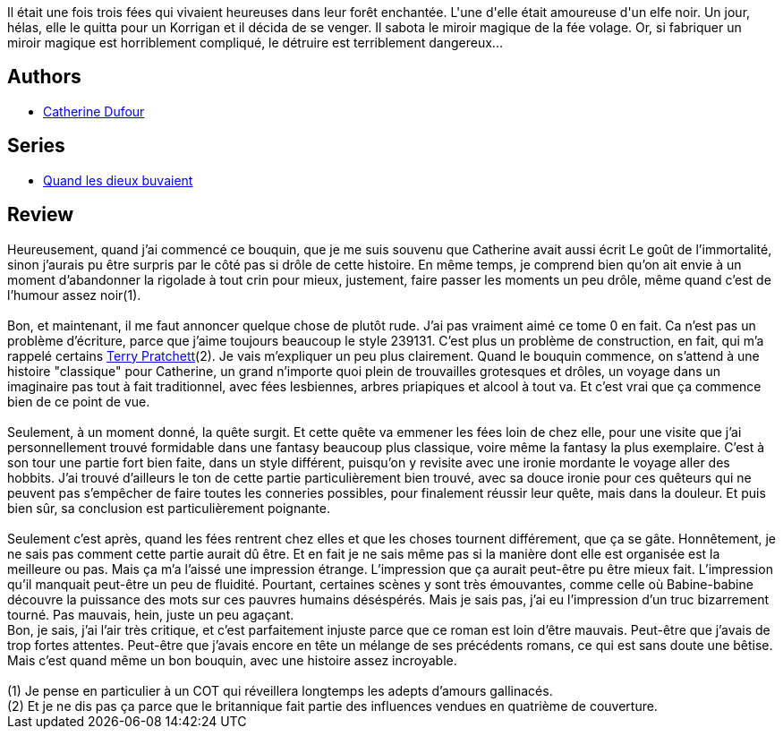 :jbake-type: post
:jbake-status: published
:jbake-title: L'Immortalité moins six minutes (Quand les dieux buvaient #0)
:jbake-tags:  rayon-imaginaire,_année_2008,_mois_janv.,_note_3,fantasy,read
:jbake-date: 2008-01-04
:jbake-depth: ../../
:jbake-uri: goodreads/books/9782915653373.adoc
:jbake-bigImage: https://i.gr-assets.com/images/S/compressed.photo.goodreads.com/books/1327772353l/2058601._SX98_.jpg
:jbake-smallImage: https://i.gr-assets.com/images/S/compressed.photo.goodreads.com/books/1327772353l/2058601._SY75_.jpg
:jbake-source: https://www.goodreads.com/book/show/2058601
:jbake-style: goodreads goodreads-book

++++
<div class="book-description">
Il était une fois trois fées qui vivaient heureuses dans leur forêt enchantée. L'une d'elle était amoureuse d'un elfe noir. Un jour, hélas, elle le quitta pour un Korrigan et il décida de se venger. Il sabota le miroir magique de la fée volage. Or, si fabriquer un miroir magique est horriblement compliqué, le détruire est terriblement dangereux...
</div>
++++


## Authors
* link:../authors/848604.html[Catherine Dufour]

## Series
* link:../series/Quand_les_dieux_buvaient.html[Quand les dieux buvaient]

## Review

++++
Heureusement, quand j’ai commencé ce bouquin, que je me suis souvenu que Catherine avait aussi écrit Le goût de l’immortalité, sinon j’aurais pu être surpris par le côté pas si drôle de cette histoire. En même temps, je comprend bien qu’on ait envie à un moment d’abandonner la rigolade à tout crin pour mieux, justement, faire passer les moments un peu drôle, même quand c’est de l’humour assez noir(1).<br/><br/>Bon, et maintenant, il me faut annoncer quelque chose de plutôt rude. J’ai pas vraiment aimé ce tome 0 en fait. Ca n’est pas un problème d’écriture, parce que j’aime toujours beaucoup le style 239131. C’est plus un problème de construction, en fait, qui m’a rappelé certains <a class="DirectAuthorReference destination_Author" href="../authors/1654.html">Terry Pratchett</a>(2). Je vais m’expliquer un peu plus clairement. Quand le bouquin commence, on s’attend à une histoire "classique" pour Catherine, un grand n’importe quoi plein de trouvailles grotesques et drôles, un voyage dans un imaginaire pas tout à fait traditionnel, avec fées lesbiennes, arbres priapiques et alcool à tout va. Et c’est vrai que ça commence bien de ce point de vue.<br/><br/>Seulement, à un moment donné, la quête surgit. Et cette quête va emmener les fées loin de chez elle, pour une visite que j’ai personnellement trouvé formidable dans une fantasy beaucoup plus classique, voire même la fantasy la plus exemplaire. C’est à son tour une partie fort bien faite, dans un style différent, puisqu’on y revisite avec une ironie mordante le voyage aller des hobbits. J’ai trouvé d’ailleurs le ton de cette partie particulièrement bien trouvé, avec sa douce ironie pour ces quêteurs qui ne peuvent pas s’empêcher de faire toutes les conneries possibles, pour finalement réussir leur quête, mais dans la douleur. Et puis bien sûr, sa conclusion est particulièrement poignante.<br/><br/>Seulement c’est après, quand les fées rentrent chez elles et que les choses tournent différement, que ça se gâte. Honnêtement, je ne sais pas comment cette partie aurait dû être. Et en fait je ne sais même pas si la manière dont elle est organisée est la meilleure ou pas. Mais ça m’a l’aissé une impression étrange. L’impression que ça aurait peut-être pu être mieux fait. L’impression qu’il manquait peut-être un peu de fluidité. Pourtant, certaines scènes y sont très émouvantes, comme celle où Babine-babine découvre la puissance des mots sur ces pauvres humains déséspérés. Mais je sais pas, j’ai eu l’impression d’un truc bizarrement tourné. Pas mauvais, hein, juste un peu agaçant.<br/>Bon, je sais, j’ai l’air très critique, et c’est parfaitement injuste parce que ce roman est loin d’être mauvais. Peut-être que j’avais de trop fortes attentes. Peut-être que j’avais encore en tête un mélange de ses précédents romans, ce qui est sans doute une bêtise. Mais c’est quand même un bon bouquin, avec une histoire assez incroyable. <br/><br/>(1) Je pense en particulier à un COT qui réveillera longtemps les adepts d’amours gallinacés.<br/>(2) Et je ne dis pas ça parce que le britannique fait partie des influences vendues en quatrième de couverture.
++++